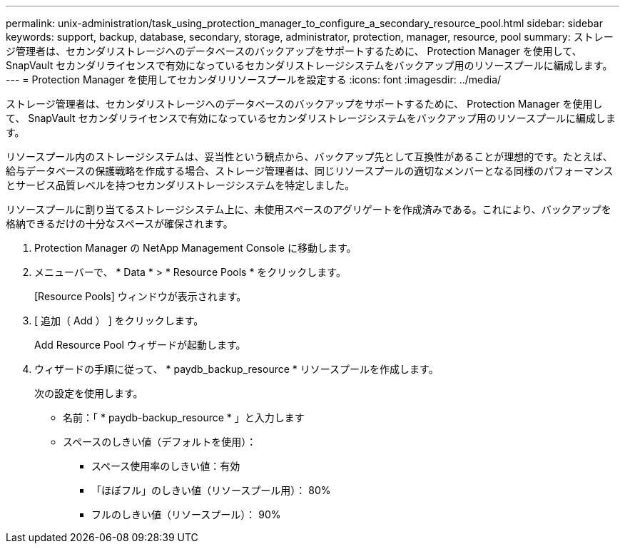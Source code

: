 ---
permalink: unix-administration/task_using_protection_manager_to_configure_a_secondary_resource_pool.html 
sidebar: sidebar 
keywords: support, backup, database, secondary, storage, administrator, protection, manager, resource, pool 
summary: ストレージ管理者は、セカンダリストレージへのデータベースのバックアップをサポートするために、 Protection Manager を使用して、 SnapVault セカンダリライセンスで有効になっているセカンダリストレージシステムをバックアップ用のリソースプールに編成します。 
---
= Protection Manager を使用してセカンダリリソースプールを設定する
:icons: font
:imagesdir: ../media/


[role="lead"]
ストレージ管理者は、セカンダリストレージへのデータベースのバックアップをサポートするために、 Protection Manager を使用して、 SnapVault セカンダリライセンスで有効になっているセカンダリストレージシステムをバックアップ用のリソースプールに編成します。

リソースプール内のストレージシステムは、妥当性という観点から、バックアップ先として互換性があることが理想的です。たとえば、給与データベースの保護戦略を作成する場合、ストレージ管理者は、同じリソースプールの適切なメンバーとなる同様のパフォーマンスとサービス品質レベルを持つセカンダリストレージシステムを特定しました。

リソースプールに割り当てるストレージシステム上に、未使用スペースのアグリゲートを作成済みである。これにより、バックアップを格納できるだけの十分なスペースが確保されます。

. Protection Manager の NetApp Management Console に移動します。
. メニューバーで、 * Data * > * Resource Pools * をクリックします。
+
[Resource Pools] ウィンドウが表示されます。

. [ 追加（ Add ） ] をクリックします。
+
Add Resource Pool ウィザードが起動します。

. ウィザードの手順に従って、 * paydb_backup_resource * リソースプールを作成します。
+
次の設定を使用します。

+
** 名前：「 * paydb-backup_resource * 」と入力します
** スペースのしきい値（デフォルトを使用）：
+
*** スペース使用率のしきい値：有効
*** 「ほぼフル」のしきい値（リソースプール用）： 80%
*** フルのしきい値（リソースプール）： 90%





